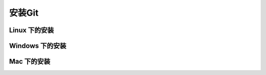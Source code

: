 安装Git
**********

Linux 下的安装
===============

Windows 下的安装
=================

Mac 下的安装
==============
